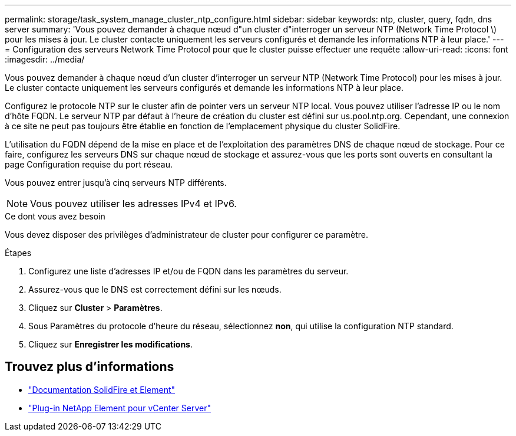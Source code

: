 ---
permalink: storage/task_system_manage_cluster_ntp_configure.html 
sidebar: sidebar 
keywords: ntp, cluster, query, fqdn, dns server 
summary: 'Vous pouvez demander à chaque nœud d"un cluster d"interroger un serveur NTP (Network Time Protocol \) pour les mises à jour. Le cluster contacte uniquement les serveurs configurés et demande les informations NTP à leur place.' 
---
= Configuration des serveurs Network Time Protocol pour que le cluster puisse effectuer une requête
:allow-uri-read: 
:icons: font
:imagesdir: ../media/


[role="lead"]
Vous pouvez demander à chaque nœud d'un cluster d'interroger un serveur NTP (Network Time Protocol) pour les mises à jour. Le cluster contacte uniquement les serveurs configurés et demande les informations NTP à leur place.

Configurez le protocole NTP sur le cluster afin de pointer vers un serveur NTP local. Vous pouvez utiliser l'adresse IP ou le nom d'hôte FQDN. Le serveur NTP par défaut à l'heure de création du cluster est défini sur us.pool.ntp.org. Cependant, une connexion à ce site ne peut pas toujours être établie en fonction de l'emplacement physique du cluster SolidFire.

L'utilisation du FQDN dépend de la mise en place et de l'exploitation des paramètres DNS de chaque nœud de stockage. Pour ce faire, configurez les serveurs DNS sur chaque nœud de stockage et assurez-vous que les ports sont ouverts en consultant la page Configuration requise du port réseau.

Vous pouvez entrer jusqu'à cinq serveurs NTP différents.


NOTE: Vous pouvez utiliser les adresses IPv4 et IPv6.

.Ce dont vous avez besoin
Vous devez disposer des privilèges d'administrateur de cluster pour configurer ce paramètre.

.Étapes
. Configurez une liste d'adresses IP et/ou de FQDN dans les paramètres du serveur.
. Assurez-vous que le DNS est correctement défini sur les nœuds.
. Cliquez sur *Cluster* > *Paramètres*.
. Sous Paramètres du protocole d'heure du réseau, sélectionnez *non*, qui utilise la configuration NTP standard.
. Cliquez sur *Enregistrer les modifications*.




== Trouvez plus d'informations

* https://docs.netapp.com/us-en/element-software/index.html["Documentation SolidFire et Element"]
* https://docs.netapp.com/us-en/vcp/index.html["Plug-in NetApp Element pour vCenter Server"^]

